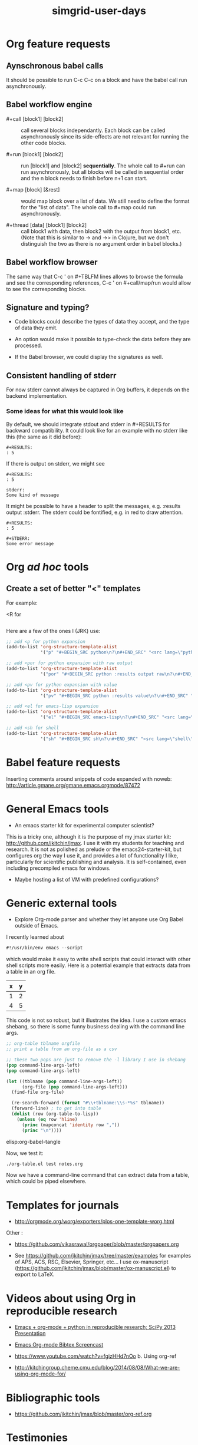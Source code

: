 #+TITLE: simgrid-user-days

* Org feature requests

** Aynschronous babel calls

It should be possible to run C-c C-c on a block and have the babel
call run asynchronously.

** Babel workflow engine

- #+call [block1] [block2] :: call several blocks independantly.  Each
     block can be called asynchronously since its side-effects are not
     relevant for running the other code blocks.

- #+run [block1] [block2] :: run [block1] and [block2] *sequentially*.
     The whole call to #+run can run asynchronously, but all blocks
     will be called in sequential order and the n block needs to
     finish before n+1 can start.

- #+map [block] [&rest] :: would map block over a list of data.  We
     still need to define the format for the "list of data".  The
     whole call to #+map could run asynchronously.

- #+thread [data] [block1] [block2] :: call block1 with data, then
     block2 with the output from block1, etc.  (Note that this is
     similar to -> and ->> in Clojure, but we don't distinguish the
     two as there is no argument order in babel blocks.)

** Babel workflow browser

The same way that C-c ' on #+TBLFM lines allows to browse the formula
and see the corresponding references, C-c ' on #+call/map/run would
allow to see the corresponding blocks.

** Signature and typing?

- Code blocks could describe the types of data they accept, and the
  type of data they emit.

- An option would make it possible to type-check the data before they
  are processed.

- If the Babel browser, we could display the signatures as well.

** Consistent handling of stderr

For now stderr cannot always be captured in Org buffers, it depends on
the backend implementation.

*** Some ideas for what this would look like

By default, we should integrate stdout and stderr in #+RESULTS for
backward compatibility. It could look like for an example with no
stderr like this (the same as it did before):

#+BEGIN_EXAMPLE
#+RESULTS:
: 5
#+END_EXAMPLE

If there is output on stderr, we might see

#+BEGIN_EXAMPLE
#+RESULTS:
: 5

stderr: 
Some kind of message
#+END_EXAMPLE

It might be possible to have a header to split the messages,
e.g. :results output :stderr. The stderr could be fontified, e.g. in
red to draw attention.

#+BEGIN_EXAMPLE
#+RESULTS:
: 5

#+STDERR:
Some error message
#+END_EXAMPLE

* Org /ad hoc/ tools

** Create a set of better "<" templates

For example: 

<R for

#+BEGIN_SRC R [FIXME: see Arnaud's example]
#+END_SRC

Here are a few of the ones I (JRK) use:
#+BEGIN_SRC emacs-lisp
;; add <p for python expansion
(add-to-list 'org-structure-template-alist
             '("p" "#+BEGIN_SRC python\n?\n#+END_SRC" "<src lang=\"python\">\n?\n</src>"))

;; add <por for python expansion with raw output
(add-to-list 'org-structure-template-alist
             '("por" "#+BEGIN_SRC python :results output raw\n?\n#+END_SRC" "<src lang=\"python\">\n?\n</src>"))

;; add <pv for python expansion with value
(add-to-list 'org-structure-template-alist
             '("pv" "#+BEGIN_SRC python :results value\n?\n#+END_SRC" "<src lang=\"python\">\n?\n</src>"))

;; add <el for emacs-lisp expansion
(add-to-list 'org-structure-template-alist
             '("el" "#+BEGIN_SRC emacs-lisp\n?\n#+END_SRC" "<src lang=\"emacs-lisp\">\n?\n</src>"))

;; add <sh for shell
(add-to-list 'org-structure-template-alist
             '("sh" "#+BEGIN_SRC sh\n?\n#+END_SRC" "<src lang=\"shell\">\n?\n</src>"))
#+END_SRC


* Babel feature requests

Inserting comments around snippets of code expanded with noweb:
http://article.gmane.org/gmane.emacs.orgmode/87472

* General Emacs tools

- An emacs starter kit for experimental computer scientist?

This is a tricky one, although it is the purpose of my jmax starter kit: http://github.com/jkitchin/jmax. I use it with my students for teaching and research. It is not as polished as prelude or the emacs24-starter-kit, but configures org the way I use it, and provides a lot of functionality I like, particularly for scientific publishing and analysis. It is self-contained, even including precompiled emacs for windows. 

- Maybe hosting a list of VM with predefined configurations?

* Generic external tools

- Explore Org-mode parser and whether they let anyone use Org Babel
  outside of Emacs.

I recently learned about 
#+BEGIN_SRC emacs-lisp
#!/usr/bin/env emacs --script
#+END_SRC

which would make it easy to write shell scripts that could interact with other shell scripts more easily. Here is a potential example that extracts data from a table in an org file.

#+tblname: test
| x | y |
|---+---|
| 1 | 2 |
| 4 | 5 |

This code is not so robust, but it illustrates the idea. I use a custom emacs shebang, so there is some funny business dealing with the command line args.

#+BEGIN_SRC emacs-lisp :tangle org-table.el :shebang #!/Applications/Emacs.app/Contents/MacOS/Emacs -l ~/Dropbox/kitchingroup/jmax/init.el --script
;; org-table tblname orgfile
;; print a table from an org-file as a csv

;; these two pops are just to remove the -l library I use in shebang
(pop command-line-args-left)
(pop command-line-args-left)

(let ((tblname (pop command-line-args-left))
      (org-file (pop command-line-args-left)))
  (find-file org-file)
  
  (re-search-forward (format "#\\+tblname:\\s-*%s" tblname))
  (forward-line) ; to get into table
  (dolist (row (org-table-to-lisp))
    (unless (eq row 'hline)
      (princ (mapconcat 'identity row ","))
      (princ "\n"))))
#+END_SRC

elisp:org-babel-tangle

Now, we test it:
#+BEGIN_SRC sh
./org-table.el test notes.org
#+END_SRC

#+RESULTS:
: x,y
: 1,2
: 4,5

Now we have a command-line command that can extract data from a table, which could be piped elsewhere.

* Templates for journals

- http://orgmode.org/worg/exporters/plos-one-template-worg.html

Other :

- https://github.com/vikasrawal/orgpaper/blob/master/orgpapers.org

- See https://github.com/jkitchin/jmax/tree/master/examples for examples of APS, ACS, RSC, Elsevier, Springer, etc... I use ox-manuscript (https://github.com/jkitchin/jmax/blob/master/ox-manuscript.el) to export to LaTeX.

* Videos about using Org in reproducible research

- [[https://www.youtube.com/watch?v=1-dUkyn_fZA][Emacs + org-mode + python in reproducible research; SciPy 2013 Presentation]]
- [[https://vimeo.com/99167082][Emacs Org-mode Bibtex Screencast]]
- https://www.youtube.com/watch?v=fgizHHd7nOo b. Using org-ref

- http://kitchingroup.cheme.cmu.edu/blog/2014/08/08/What-we-are-using-org-mode-for/


* Bibliographic tools

- https://github.com/jkitchin/jmax/blob/master/org-ref.org

* Testimonies

- [[https://lists.gnu.org/archive/html/emacs-orgmode/2014-07/msg00162.html][Marvin M. Doyley: An Org centric research lab]]
